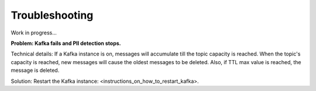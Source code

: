 Troubleshooting
==================

Work in progress...

**Problem: Kafka fails and PII detection stops.**

Technical details: If a Kafka instance is on, messages will accumulate till the topic capacity is reached. When the topic's capacity is reached, new messages will cause the oldest messages to be deleted. Also, if TTL max value is reached, the message is deleted.

Solution: Restart the Kafka instance: <instructions_on_how_to_restart_kafka>.
















